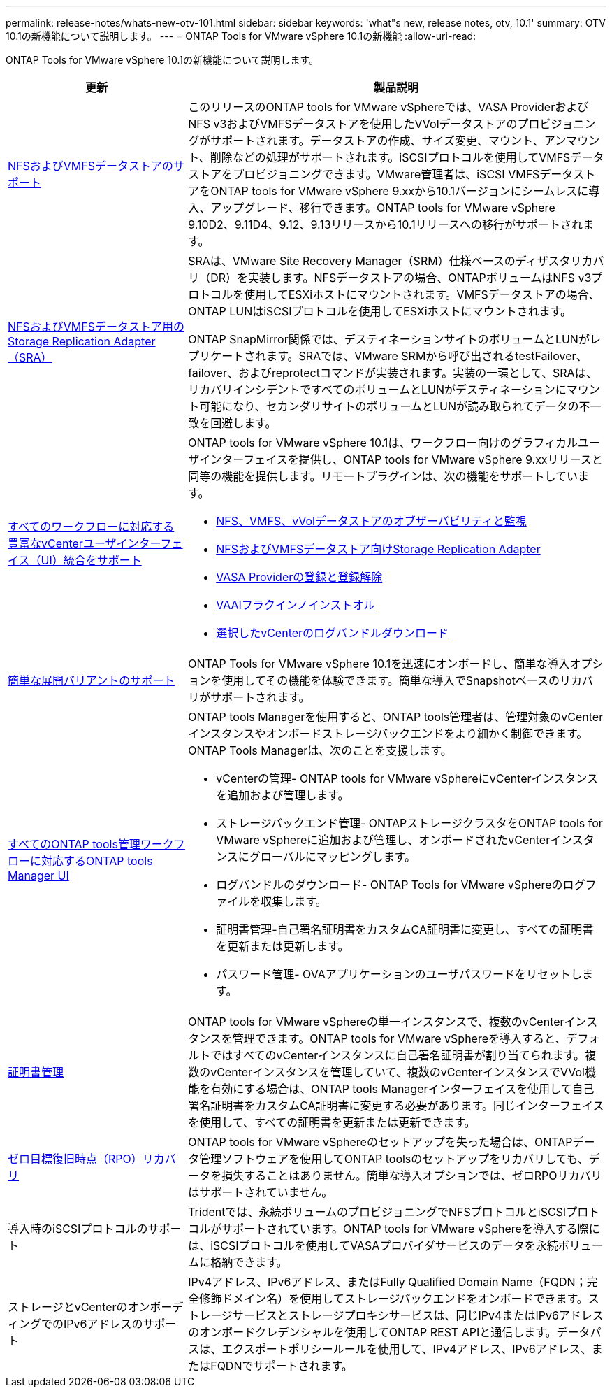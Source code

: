 ---
permalink: release-notes/whats-new-otv-101.html 
sidebar: sidebar 
keywords: 'what"s new, release notes, otv, 10.1' 
summary: OTV 10.1の新機能について説明します。 
---
= ONTAP Tools for VMware vSphere 10.1の新機能
:allow-uri-read: 


[role="lead"]
ONTAP Tools for VMware vSphere 10.1の新機能について説明します。

[cols="30%,70%"]
|===
| 更新 | 製品説明 


 a| 
xref:../manage/migrate-standard-virtual-machines-to-vvols-datastores.html[NFSおよびVMFSデータストアのサポート]
 a| 
このリリースのONTAP tools for VMware vSphereでは、VASA ProviderおよびNFS v3およびVMFSデータストアを使用したVVolデータストアのプロビジョニングがサポートされます。データストアの作成、サイズ変更、マウント、アンマウント、削除などの処理がサポートされます。iSCSIプロトコルを使用してVMFSデータストアをプロビジョニングできます。VMware管理者は、iSCSI VMFSデータストアをONTAP tools for VMware vSphere 9.xxから10.1バージョンにシームレスに導入、アップグレード、移行できます。ONTAP tools for VMware vSphere 9.10D2、9.11D4、9.12、9.13リリースから10.1リリースへの移行がサポートされます。



 a| 
xref:../protect/configure-storage-replication-adapter-for-san-environment.html[NFSおよびVMFSデータストア用のStorage Replication Adapter（SRA）]
 a| 
SRAは、VMware Site Recovery Manager（SRM）仕様ベースのディザスタリカバリ（DR）を実装します。NFSデータストアの場合、ONTAPボリュームはNFS v3プロトコルを使用してESXiホストにマウントされます。VMFSデータストアの場合、ONTAP LUNはiSCSIプロトコルを使用してESXiホストにマウントされます。

ONTAP SnapMirror関係では、デスティネーションサイトのボリュームとLUNがレプリケートされます。SRAでは、VMware SRMから呼び出されるtestFailover、failover、およびreprotectコマンドが実装されます。実装の一環として、SRAは、リカバリインシデントですべてのボリュームとLUNがデスティネーションにマウント可能になり、セカンダリサイトのボリュームとLUNが読み取られてデータの不一致を回避します。



 a| 
xref:../configure/dashboard-overview.html[すべてのワークフローに対応する豊富なvCenterユーザインターフェイス（UI）統合をサポート]
 a| 
ONTAP tools for VMware vSphere 10.1は、ワークフロー向けのグラフィカルユーザインターフェイスを提供し、ONTAP tools for VMware vSphere 9.xxリリースと同等の機能を提供します。リモートプラグインは、次の機能をサポートしています。

* xref:../manage/migrate-standard-virtual-machines-to-vvols-datastores.html[NFS、VMFS、vVolデータストアのオブザーバビリティと監視]
* xref:../protect/configure-storage-replication-adapter-for-san-environment.html[NFSおよびVMFSデータストア向けStorage Replication Adapter]
* xref:../configure/registration-process.html[VASA Providerの登録と登録解除]
* xref:../configure/install-nfs-vaai-plug-in.html[VAAIフラクインノインストオル]
* xref:../manage/collect-the-log-files.html[選択したvCenterのログバンドルダウンロード]




 a| 
xref:../deploy/nonha-deployment.html[簡単な展開バリアントのサポート]
 a| 
ONTAP Tools for VMware vSphere 10.1を迅速にオンボードし、簡単な導入オプションを使用してその機能を体験できます。簡単な導入でSnapshotベースのリカバリがサポートされます。



 a| 
xref:../configure/manager-user-interface.html[すべてのONTAP tools管理ワークフローに対応するONTAP tools Manager UI]
 a| 
ONTAP tools Managerを使用すると、ONTAP tools管理者は、管理対象のvCenterインスタンスやオンボードストレージバックエンドをより細かく制御できます。ONTAP Tools Managerは、次のことを支援します。

* vCenterの管理- ONTAP tools for VMware vSphereにvCenterインスタンスを追加および管理します。
* ストレージバックエンド管理- ONTAPストレージクラスタをONTAP tools for VMware vSphereに追加および管理し、オンボードされたvCenterインスタンスにグローバルにマッピングします。
* ログバンドルのダウンロード- ONTAP Tools for VMware vSphereのログファイルを収集します。
* 証明書管理-自己署名証明書をカスタムCA証明書に変更し、すべての証明書を更新または更新します。
* パスワード管理- OVAアプリケーションのユーザパスワードをリセットします。




 a| 
xref:../manage/certificate-manage.html[証明書管理]
 a| 
ONTAP tools for VMware vSphereの単一インスタンスで、複数のvCenterインスタンスを管理できます。ONTAP tools for VMware vSphereを導入すると、デフォルトではすべてのvCenterインスタンスに自己署名証明書が割り当てられます。複数のvCenterインスタンスを管理していて、複数のvCenterインスタンスでVVol機能を有効にする場合は、ONTAP tools Managerインターフェイスを使用して自己署名証明書をカスタムCA証明書に変更する必要があります。同じインターフェイスを使用して、すべての証明書を更新または更新できます。



 a| 
xref:../concepts/ontap-tools-concepts-terms.html[ゼロ目標復旧時点（RPO）リカバリ]
 a| 
ONTAP tools for VMware vSphereのセットアップを失った場合は、ONTAPデータ管理ソフトウェアを使用してONTAP toolsのセットアップをリカバリしても、データを損失することはありません。簡単な導入オプションでは、ゼロRPOリカバリはサポートされていません。



 a| 
導入時のiSCSIプロトコルのサポート
 a| 
Tridentでは、永続ボリュームのプロビジョニングでNFSプロトコルとiSCSIプロトコルがサポートされています。ONTAP tools for VMware vSphereを導入する際には、iSCSIプロトコルを使用してVASAプロバイダサービスのデータを永続ボリュームに格納できます。



 a| 
ストレージとvCenterのオンボーディングでのIPv6アドレスのサポート
 a| 
IPv4アドレス、IPv6アドレス、またはFully Qualified Domain Name（FQDN；完全修飾ドメイン名）を使用してストレージバックエンドをオンボードできます。ストレージサービスとストレージプロキシサービスは、同じIPv4またはIPv6アドレスのオンボードクレデンシャルを使用してONTAP REST APIと通信します。データパスは、エクスポートポリシールールを使用して、IPv4アドレス、IPv6アドレス、またはFQDNでサポートされます。

|===